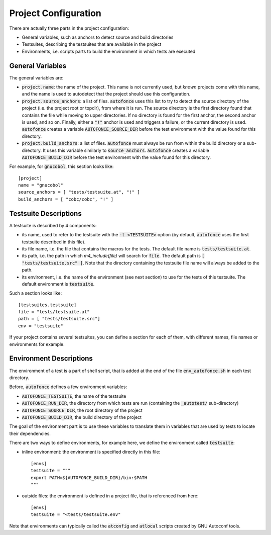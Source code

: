
.. _Project Configuration:

Project Configuration
=====================

There are actually three parts in the project configuration:

* General variables, such as anchors to detect source and
  build directories

* Testsuites, describing the testsuites that are available
  in the project

* Environments, i.e. scripts parts to build the environment
  in which tests are executed

General Variables
-----------------

The general variables are:

* :code:`project.name`: the name of the project. This name is not
  currently used, but *known* projects come with this name, and the
  name is used to autodetect that the project should use this
  configuration.

* :code:`project.source_anchors`: a list of files. :code:`autofonce`
  uses this list to try to detect the source directory of the project
  (i.e. the project root or topdir), from where it is run. The source
  directory is the first directory found that contains the file while
  moving to upper directories. If no directory is found for the first
  anchor, the second anchor is used, and so on. Finally, either a
  :code:`"!"` anchor is used and triggers a failure, or the current
  directory is used. :code:`autofonce` creates a variable
  :code:`AUTOFONCE_SOURCE_DIR` before the test environment with the
  value found for this directory.

* :code:`project.build_anchors`: a list of files. :code:`autofonce`
  must always be run from within the build directory or a
  sub-directory. It uses this variable similarly to
  :code:`source_anchors`.  :code:`autofonce` creates a variable
  :code:`AUTOFONCE_BUILD_DIR` before the test environment with the
  value found for this directory.

For example, for :code:`gnucobol`, this section looks like::

  [project]
  name = "gnucobol"
  source_anchors = [ "tests/testsuite.at", "!" ]
  build_anchors = [ "cobc/cobc", "!" ]

.. _Testsuite Descriptions:

Testsuite Descriptions
----------------------

A testsuite is described by 4 components:

* its name, used to refer to the testsuite with the :code:`-t
  <TESTSUITE>` option (by default, :code:`autofonce` uses the first
  testsuite described in this file).

* its file name, i.e. the file that contains the macros for the
  tests. The default file name is :code:`tests/testsuite.at`.

* its path, i.e. the path in which `m4_include(file)` will search for
  :code:`file`. The default path is :code:`[ "tests/testsuite.src" ]`.
  Note that the directory containing the testsuite file name will
  always be added to the path.

* its environment, i.e. the name of the environment (see next section)
  to use for the tests of this testsuite. The default environment is
  :code:`testsuite`.

Such a section looks like::

  [testsuites.testsuite]
  file = "tests/testsuite.at"
  path = [ "tests/testsuite.src"]
  env = "testsuite"

If your project contains several testsuites, you can define a section
for each of them, with different names, file names or environments for
example.

Environment Descriptions
------------------------

The environment of a test is a part of shell script, that is added at
the end of the file :code:`env_autofonce.sh` in each test directory.

Before, :code:`autofonce` defines a few environment variables:

* :code:`AUTOFONCE_TESTSUITE`, the name of the testsuite
* :code:`AUTOFONCE_RUN_DIR`, the directory from which tests are run
  (containing the :code:`_autotest/` sub-directory)
* :code:`AUTOFONCE_SOURCE_DIR`, the root directory of the project
* :code:`AUTOFONCE_BUILD_DIR`, the build directory of the project

The goal of the environment part is to use these variables to
translate them in variables that are used by tests to locate their
dependencies.

There are two ways to define environments, for example here, we define
the environment called :code:`testsuite`:

* inline environment: the environment is specified directly in this
  file::

    [envs]
    testsuite = """
    export PATH=${AUTOFONCE_BUILD_DIR}/bin:$PATH
    """

* outside files: the environment is defined in a project file, that is
  referenced from here::

    [envs]
    testsuite = "<tests/testsuite.env"

Note that environments can typically called the :code:`atconfig` and
:code:`atlocal` scripts created by GNU Autoconf tools.
